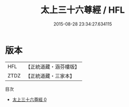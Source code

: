 #+TITLE: 太上三十六尊經 / HFL

#+DATE: 2015-08-28 23:34:27.634115
* 版本
 |       HFL|【正統道藏・涵芬樓版】|
 |      ZTDZ|【正統道藏・三家本】|
目次
 - [[file:KR5a0008_000.txt][太上三十六尊經 0]]
